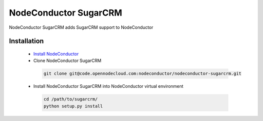 NodeConductor SugarCRM
======================

NodeConductor SugarCRM adds SugarCRM support to NodeConductor


Installation
------------

 * `Install NodeConductor <http://nodeconductor.readthedocs.org/en/latest/guide/intro.html#installation-from-source>`_
 * Clone NodeConductor SugarCRM

  .. code-block:: bash

    git clone git@code.opennodecloud.com:nodeconductor/nodeconductor-sugarcrm.git

 * Install NodeConductor SugarCRM into NodeConductor virtual environment

  .. code-block:: bash

    cd /path/to/sugarcrm/
    python setup.py install

